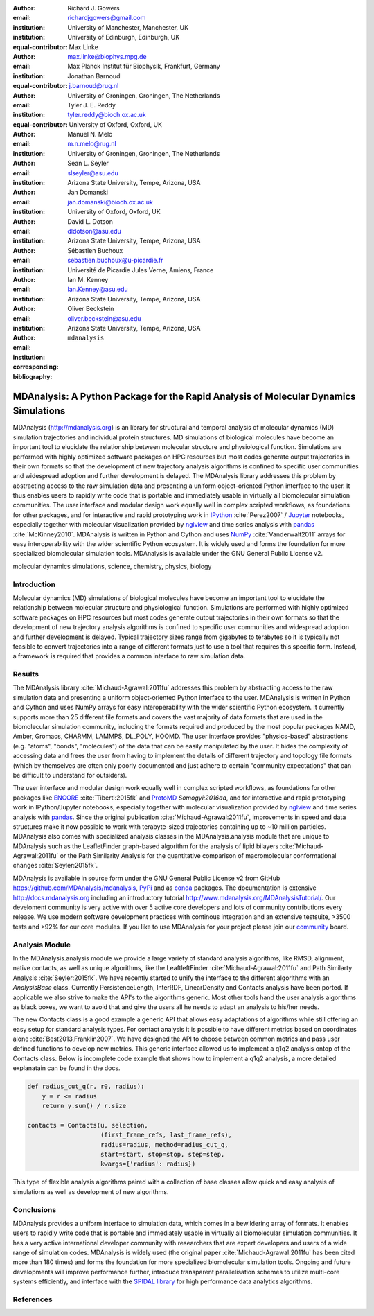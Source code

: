 .. -*- mode: rst; fill-column: 9999; coding: utf-8 -*-

:author: Richard J. Gowers
:email: richardjgowers@gmail.com
:institution: University of Manchester, Manchester, UK
:institution: University of Edinburgh, Edinburgh, UK
:equal-contributor:

:author: Max Linke
:email: max.linke@biophys.mpg.de
:institution: Max Planck Institut für Biophysik, Frankfurt, Germany
:equal-contributor:

:author: Jonathan Barnoud
:email: j.barnoud@rug.nl
:institution: University of Groningen, Groningen, The Netherlands
:equal-contributor:

:author: Tyler J. E. Reddy
:email: tyler.reddy@bioch.ox.ac.uk
:institution: University of Oxford, Oxford, UK

:author: Manuel N. Melo
:email: m.n.melo@rug.nl
:institution: University of Groningen, Groningen, The Netherlands

:author: Sean L. Seyler
:email: slseyler@asu.edu
:institution: Arizona State University, Tempe, Arizona, USA

:author: Jan Domanski
:email: jan.domanski@bioch.ox.ac.uk
:institution: University of Oxford, Oxford, UK

:author: David L. Dotson
:email: dldotson@asu.edu
:institution: Arizona State University, Tempe, Arizona, USA

:author: Sébastien Buchoux
:email: sebastien.buchoux@u-picardie.fr
:institution: Université de Picardie Jules Verne, Amiens, France

:author: Ian M. Kenney
:email: Ian.Kenney@asu.edu
:institution: Arizona State University, Tempe, Arizona, USA


:author: Oliver Beckstein
:email: oliver.beckstein@asu.edu
:institution: Arizona State University, Tempe, Arizona, USA
:corresponding:

:bibliography: ``mdanalysis``


-------------------------------------------------------------------------------------
MDAnalysis: A Python Package for the Rapid Analysis of Molecular Dynamics Simulations
-------------------------------------------------------------------------------------

.. class:: abstract

MDAnalysis (http://mdanalysis.org) is an library for structural and temporal analysis of molecular dynamics (MD) simulation trajectories and individual protein structures.
MD simulations of biological molecules have become an important tool to elucidate the relationship between molecular structure and physiological function.
Simulations are performed with highly optimized software packages on HPC resources but most codes generate output trajectories in their own formats so that the development of new trajectory analysis algorithms is confined to specific user communities and widespread adoption and further development is delayed.
The MDAnalysis library addresses this problem by abstracting access to the raw simulation data and presenting a uniform object-oriented Python interface to the user.
It thus enables users to rapidly write code that is portable and immediately usable in virtually all biomolecular simulation communities.
The user interface and modular design work equally well in complex scripted workflows, as foundations for other packages, and for interactive and rapid prototyping work in IPython_ :cite:`Perez2007` / Jupyter_ notebooks, especially together with molecular visualization provided by nglview_ and time series analysis with pandas_ :cite:`McKinney2010`.
MDAnalysis is written in Python and Cython and uses NumPy_ :cite:`Vanderwalt2011` arrays for easy interoperability with the wider scientific Python ecosystem.
It is widely used and forms the foundation for more specialized biomolecular simulation tools.
MDAnalysis is available under the GNU General Public License v2.

.. _IPython: http://ipython.org/
.. _Jupyter: http://jupyter.org/
.. _nglview: https://github.com/arose/nglview
.. _pandas: http://pandas.pydata.org/
.. _NumPy: http://www.numpy.org

.. class:: keywords

   molecular dynamics simulations, science, chemistry, physics, biology


.. For example file, see ../00_vanderwalt/00_vanderwalt.rst
.. Shows how to do figures, maths, raw latex, tables, citations


Introduction
------------

.. initial copy and paste


Molecular dynamics (MD) simulations of biological molecules have become an important tool to elucidate the relationship between molecular structure and physiological function.
Simulations are performed with highly optimized software packages on HPC resources but most codes generate output trajectories in their own formats so that the development of new trajectory analysis algorithms is confined to specific user communities and widespread adoption and further development is delayed.
Typical trajectory sizes range from gigabytes to terabytes so it is typically not feasible to convert trajectories into a range of different formats just to use a tool that requires this specific form.
Instead, a framework is required that provides a common interface to raw simulation data.

Results
-------

The MDAnalysis library :cite:`Michaud-Agrawal:2011fu` addresses this problem by abstracting access to the raw simulation data and presenting a uniform object-oriented Python interface to the user. MDAnalysis is written in Python and Cython and uses NumPy arrays for easy interoperability with the wider scientific Python ecosystem.
It currently supports more than 25 different file formats and covers the vast majority of data formats that are used in the biomolecular simulation community, including the formats required and produced by the most popular packages NAMD, Amber, Gromacs, CHARMM, LAMMPS, DL_POLY, HOOMD.
The user interface provides "physics-based" abstractions (e.g. "atoms", "bonds", "molecules") of the data that can be easily manipulated by the user.
It hides the complexity of accessing data and frees the user from having to implement the details of different trajectory and topology file formats (which by themselves are often only poorly documented and just adhere to certain "community expectations" that can be difficult to understand for outsiders).

The user interface and modular design work equally well in complex scripted workflows, as foundations for other packages like ENCORE_ :cite:`Tiberti:2015fk` and ProtoMD_ `Somogyi:2016aa`, and for interactive and rapid prototyping work in IPython/Jupyter notebooks, especially together with molecular visualization provided by nglview_ and time series analysis with pandas_.
Since the original publication :cite:`Michaud-Agrawal:2011fu`, improvements in speed and data structures make it now possible to work with terabyte-sized trajectories containing up to ~10 million particles.
MDAnalysis also comes with specialized analysis classes in the MDAnalysis.analysis module that are unique to MDAnalysis such as the LeafletFinder graph-based algorithm for the analysis of lipid bilayers :cite:`Michaud-Agrawal:2011fu` or the Path Similarity Analysis for the quantitative comparison of macromolecular conformational changes :cite:`Seyler:2015fk`.

MDAnalysis is available in source form under the GNU General Public License v2 from GitHub https://github.com/MDAnalysis/mdanalysis, PyPi_ and as conda_ packages.
The documentation is extensive http://docs.mdanalysis.org including an introductory tutorial http://www.mdanalysis.org/MDAnalysisTutorial/.
Our develoment community is very active with over 5 active core developers and lots of community contributions every release.
We use modern software development practices with continous integration and an extensive testsuite, >3500 tests and >92% for our core modules.
If you like to use MDAnalysis for your project please join our community_ board.

.. _PyPi: https://pypi.python.org/pypi/MDAnalysis
.. _conda: https://anaconda.org/mdanalysis/dashboard
.. _community: https://groups.google.com/forum/#!forum/mdnalysis-discussion
.. _ENCORE: https://github.com/encore-similarity/encore
.. _ProtoMD: https://github.com/CTCNano/proto_md

Analysis Module
---------------

In the MDAnalysis.analysis module we provide a large variety of standard analysis algorithms, like RMSD, alignment, native contacts, as well as unique algorithms, like the LeaftleftFinder :cite:`Michaud-Agrawal:2011fu` and Path Similarty Analysis :cite:`Seyler:2015fk`.
We have recently started to unify the interface to the different algorithms with an `AnalysisBase` class.
Currently PersistenceLength, InterRDF, LinearDensity and Contacts analysis have been ported.
If applicable we also strive to make the API's to the algorithms generic.
Most other tools hand the user analysis algorithms as black boxes, we want to avoid that and give the users all he needs to adapt an analysis to his/her needs.

The new Contacts class is a good example a generic API that allows easy adaptations of algorithms while still offering an easy setup for standard analysis types.
For contact analysis it is possible to have different metrics based on coordinates alone :cite:`Best2013,Franklin2007`.
We have designed the API to choose between common metrics and pass user defined functions to develop new metrics.
This generic interface allowed us to implement a q1q2 analysis ontop of the Contacts class.
Below is incomplete code example that shows how to implement a q1q2 analysis, a more detailed explanatain can be found in the docs.

.. code-block:: python

   def radius_cut_q(r, r0, radius):
       y = r <= radius
       return y.sum() / r.size

   contacts = Contacts(u, selection,
                       (first_frame_refs, last_frame_refs),
                       radius=radius, method=radius_cut_q,
                       start=start, stop=stop, step=step,
                       kwargs={'radius': radius})

This type of flexible analysis algorithms paired with a collection of base classes allow quick and easy analysis of simulations as well as development of new algorithms.


Conclusions
-----------

MDAnalysis provides a uniform interface to simulation data, which comes in a bewildering array of formats.
It enables users to rapidly write code that is portable and immediately usable in virtually all biomolecular simulation communities.
It has a very active international developer community with researchers that are expert developers and users of a wide range of simulation codes.
MDAnalysis is widely used (the original paper :cite:`Michaud-Agrawal:2011fu` has been cited more than 180 times) and forms the foundation for more specialized biomolecular simulation tools.
Ongoing and future developments will improve performance further, introduce transparent parallelisation schemes to utilize multi-core systems efficiently, and interface with the `SPIDAL library`_ for high performance data analytics algorithms.



References
----------
.. We use a bibtex file ``mdanalysis.bib`` and use
.. :cite:`Michaud-Agrawal:2011fu` for citations; do not use manual
.. citations

.. _`SPIDAL library`: http://spidal.org
